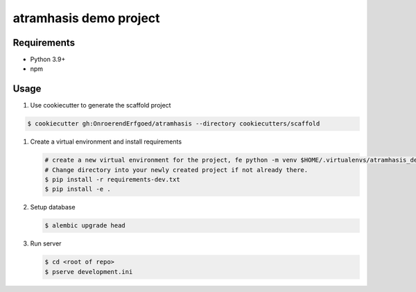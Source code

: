 =======================
atramhasis demo project
=======================

Requirements
------------

*   Python 3.9+
*   npm

Usage
-----

#. Use cookiecutter to generate the scaffold project

.. code-block:: bash

    $ cookiecutter gh:OnroerendErfgoed/atramhasis --directory cookiecutters/scaffold

#.  Create a virtual environment and install requirements

    .. code-block:: bash

        # create a new virtual environment for the project, fe python -m venv $HOME/.virtualenvs/atramhasis_demo_venv
        # Change directory into your newly created project if not already there.
        $ pip install -r requirements-dev.txt
        $ pip install -e .

#.  Setup database

    .. code-block:: bash

        $ alembic upgrade head

#.  Run server

    .. code-block:: bash

        $ cd <root of repo>
        $ pserve development.ini
